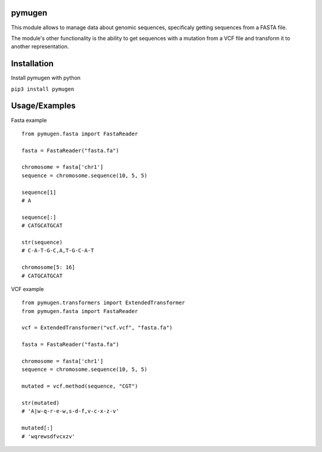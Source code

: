 pymugen
-------

This module allows to manage data about genomic sequences, specificaly getting sequences from a FASTA file.

The module's other functionality is the ability to get sequences with a mutation from a VCF file and transform it to another representation.


Installation
------------

Install pymugen with python

``pip3 install pymugen``

Usage/Examples
--------------

Fasta example

::

  from pymugen.fasta import FastaReader

  fasta = FastaReader("fasta.fa")

  chromosome = fasta['chr1']
  sequence = chromosome.sequence(10, 5, 5)

  sequence[1]
  # A

  sequence[:]
  # CATGCATGCAT

  str(sequence)
  # C-A-T-G-C,A,T-G-C-A-T

  chromosome[5: 16]
  # CATGCATGCAT


VCF example

::

  from pymugen.transformers import ExtendedTransformer
  from pymugen.fasta import FastaReader

  vcf = ExtendedTransformer("vcf.vcf", "fasta.fa")

  fasta = FastaReader("fasta.fa")

  chromosome = fasta['chr1']
  sequence = chromosome.sequence(10, 5, 5)

  mutated = vcf.method(sequence, "CGT")

  str(mutated)
  # 'A|w-q-r-e-w,s-d-f,v-c-x-z-v'

  mutated[:]
  # 'wqrewsdfvcxzv'
